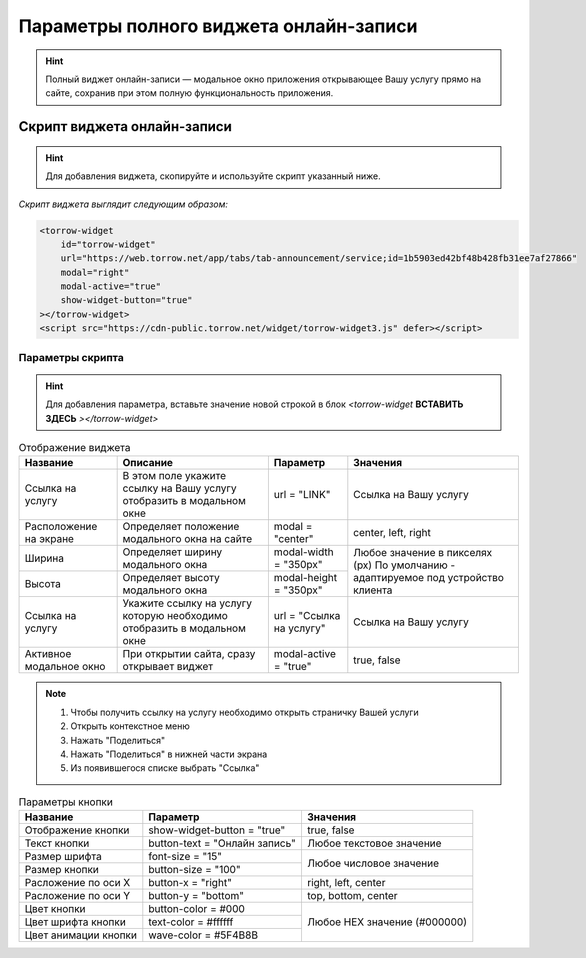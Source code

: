 Параметры полного виджета онлайн-записи
---------------------------------------

.. hint:: Полный виджет онлайн-записи — модальное окно приложения открывающее Вашу услугу прямо на сайте, сохранив при этом полную функциональность приложения. 

Скрипт виджета онлайн-записи
~~~~~~~~~~~~~~~~~~~~~~~~~~~~

.. hint:: Для добавления виджета, скопируйте и используйте скрипт указанный ниже.

*Скрипт виджета выглядит следующим образом:*

.. code-block::

     <torrow-widget
         id="torrow-widget"
         url="https://web.torrow.net/app/tabs/tab-announcement/service;id=1b5903ed42bf48b428fb31ee7af27866"
         modal="right"
         modal-active="true"
         show-widget-button="true"
     ></torrow-widget>
     <script src="https://cdn-public.torrow.net/widget/torrow-widget3.js" defer></script>
     

Параметры скрипта
"""""""""""""""""
.. hint:: Для добавления параметра, вставьте значение новой строкой в блок *<torrow-widget* **ВСТАВИТЬ ЗДЕСЬ** *></torrow-widget>*
 
.. table::  Отображение виджета

    +------------------------+-----------------------------------------------+-----------------------+--------------------+
    | Название               | Описание                                      | Параметр              | Значения           |
    +========================+===============================================+=======================+====================+
    | Ссылка на услугу       | В этом поле укажите ссылку на Вашу услугу     | url = "LINK"          | Cсылка на Вашу     |
    |                        | отобразить в модальном окне                   |                       | услугу             |
    +------------------------+-----------------------------------------------+-----------------------+--------------------+
    | Расположение на экране | Определяет положение модального окна на сайте | modal = "center"      | center, left, right|
    +------------------------+-----------------------------------------------+-----------------------+--------------------+
    | Ширина                 | Определяет ширину модального окна             | modal-width = "350px" | Любое значение     |
    +------------------------+-----------------------------------------------+-----------------------+ в пикселях (px)    |
    | Высота                 | Определяет высоту модального окна             | modal-height = "350px"| По умолчанию -     |
    |                        |                                               |                       | адаптируемое под   |
    |                        |                                               |                       | устройство клиента |
    +------------------------+-----------------------------------------------+-----------------------+--------------------+
    | Ссылка на услугу       | Укажите ссылку на услугу которую необходимо   | url = "Ссылка на      | Cсылка на Вашу     |
    |                        | отобразить в модальном окне                   | услугу"               | услугу             |
    +------------------------+-----------------------------------------------+-----------------------+--------------------+
    | Активное модальное окно| При открытии сайта, сразу открывает виджет    | modal-active = "true" | true, false        |
    +------------------------+-----------------------------------------------+-----------------------+--------------------+

.. |точка| image:: media/tochka.png
      :width: 21
      :alt: alternative text

.. note:: 
      1. Чтобы получить ссылку на услугу необходимо открыть страничку Вашей услуги
      2. Открыть контекстное меню |точка|
      3. Нажать "Поделиться"
      4. Нажать "Поделиться" в нижней части экрана
      5. Из появившегося списке выбрать "Ссылка"
    
.. table:: Параметры кнопки

    +------------------------+-----------------------+------------------------+
    | Название               | Параметр              | Значения               |
    +========================+=======================+========================+
    | Отображение кнопки     | show-widget-button =  | true, false            |
    |                        | "true"                |                        |
    +------------------------+-----------------------+------------------------+
    |Текст кнопки            | button-text =         | Любое текстовое        |
    |                        | "Онлайн запись"       | значение               |
    +------------------------+-----------------------+------------------------+
    | Размер шрифта          | font-size = "15"      | Любое числовое         |
    +------------------------+-----------------------+ значение               |
    | Размер кнопки          | button-size = "100"   |                        |
    +------------------------+-----------------------+------------------------+
    | Расложение по оси Х    | button-x = "right"    | right, left, center    |
    +------------------------+-----------------------+------------------------+
    | Расложение по оси Y    | button-y = "bottom"   | top, bottom, center    |
    +------------------------+-----------------------+------------------------+
    | Цвет кнопки            | button-color = #000   |  Любое                 |
    +------------------------+-----------------------+  HEX                   |
    | Цвет шрифта кнопки     | text-color = #ffffff  |  значение              |
    +------------------------+-----------------------+  (#000000)             |
    | Цвет анимации кнопки   | wave-color = #5F4B8B  |                        |
    +------------------------+-----------------------+------------------------+